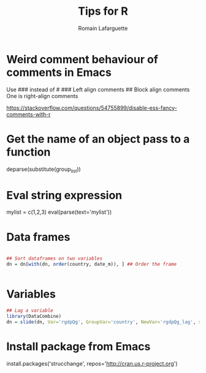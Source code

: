 #+TITLE:     Tips for R
#+AUTHOR:    Romain Lafarguette
#+EMAIL:     rlafarguette@imf.org


* Weird comment behaviour of comments in Emacs
Use ### instead of #
### Left align comments
## Block align comments
One is right-align comments

https://stackoverflow.com/questions/54755899/disable-ess-fancy-comments-with-r

* Get the name of an object pass to a function

deparse(substitute(group_list))

* Eval string expression

mylist = c(1,2,3)
eval(parse(text='mylist'))

* Data frames
#+begin_src R

## Sort dataframes on two variables
dn = dn[with(dn, order(country, date_m)), ] ## Order the frame


#+end_src

* Variables
#+begin_src R
## Lag a variable
library(DataCombine)
dn = slide(dn, Var='rgdpQg', GroupVar='country', NewVar='rgdpQg_lag', slideBy=-1)
#+end_src

* Install package from Emacs
install.packages('strucchange', repos='http://cran.us.r-project.org')


